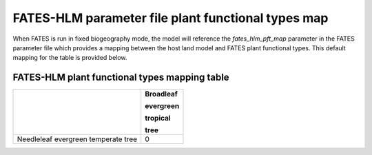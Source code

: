 FATES-HLM parameter file plant functional types map
---------------------------------------------------

When FATES is run in fixed biogeography mode, the model will reference the `fates_hlm_pft_map` parameter in the FATES parameter file which provides a mapping between the host land model and FATES plant functional types.  This default mapping for the table is provided below.

FATES-HLM plant functional types mapping table
^^^^^^^^^^^^^^^^^^^^^^^^^^^^^^^^^^^^^^^^^^^^^^

+-------------------------------------+-----------+
|                                     | Broadleaf |
|                                     |           |
|                                     | evergreen |
|                                     |           |
|                                     | tropical  |
|                                     |           |
|                                     | tree      |
+=====================================+===========+
| Needleleaf evergreen temperate tree |     0     |
+-------------------------------------+-----------+
